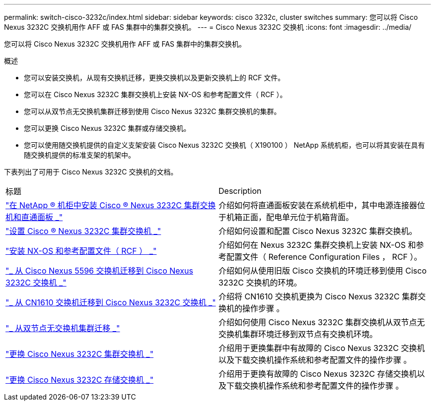 ---
permalink: switch-cisco-3232c/index.html 
sidebar: sidebar 
keywords: cisco 3232c, cluster switches 
summary: 您可以将 Cisco Nexus 3232C 交换机用作 AFF 或 FAS 集群中的集群交换机。 
---
= Cisco Nexus 3232C 交换机
:icons: font
:imagesdir: ../media/


[role="lead"]
您可以将 Cisco Nexus 3232C 交换机用作 AFF 或 FAS 集群中的集群交换机。

.概述
* 您可以安装交换机，从现有交换机迁移，更换交换机以及更新交换机上的 RCF 文件。
* 您可以在 Cisco Nexus 3232C 集群交换机上安装 NX-OS 和参考配置文件（ RCF ）。
* 您可以从双节点无交换机集群迁移到使用 Cisco Nexus 3232C 集群交换机的集群。
* 您可以更换 Cisco Nexus 3232C 集群或存储交换机。
* 您可以使用随交换机提供的自定义支架安装 Cisco Nexus 3232C 交换机（ X190100 ） NetApp 系统机柜，也可以将其安装在具有随交换机提供的标准支架的机架中。


下表列出了可用于 Cisco Nexus 3232C 交换机的文档。

|===


| 标题 | Description 


 a| 
https://docs.netapp.com/us-en/ontap-systems-switches/switch-cisco-3232c/task-install-a-cisco-nexus-3232c-cluster-switch-and-pass-through-panel-in-a-netapp-cabinet.html["在 NetApp ® 机柜中安装 Cisco ® Nexus 3232C 集群交换机和直通面板 _"^]
 a| 
介绍如何将直通面板安装在系统机柜中，其中电源连接器位于机箱正面，配电单元位于机箱背面。



 a| 
https://docs.netapp.com/us-en/ontap-systems-switches/switch-cisco-9336c-fx2/setup-switches.html["设置 Cisco ® Nexus 3232C 集群交换机 _"^]
 a| 
介绍如何设置和配置 Cisco Nexus 3232C 集群交换机。



 a| 
https://docs.netapp.com/us-en/ontap-systems-switches/switch-cisco-3232c/task-install-nx-os-software-and-rcfs-on-cisco-nexus-3232-cluster-switches-running-ontap-9-4-and-later.html["安装 NX-OS 和参考配置文件（ RCF ） _"^]
 a| 
介绍如何在 Nexus 3232C 集群交换机上安装 NX-OS 和参考配置文件（ Reference Configuration Files ， RCF ）。



 a| 
https://docs.netapp.com/us-en/ontap-systems-switches/switch-cisco-3232c/concept-migrate-from-a-cisco-5596-switch-to-a-cisco-nexus-3232c.html["_ 从 Cisco Nexus 5596 交换机迁移到 Cisco Nexus 3232C 交换机 _"^]
 a| 
介绍如何从使用旧版 Cisco 交换机的环境迁移到使用 Cisco 3232C 交换机的环境。



 a| 
https://docs.netapp.com/us-en/ontap-systems-switches/switch-cisco-3232c/concept-migrate-a-cn1610-switch-to-a-cisco-nexus-3232c-cluster-switch.html["_ 从 CN1610 交换机迁移到 Cisco Nexus 3232C 交换机 _"^]
 a| 
介绍将 CN1610 交换机更换为 Cisco Nexus 3232C 集群交换机的操作步骤 。



 a| 
https://docs.netapp.com/us-en/ontap-systems-switches/switch-cisco-3232c/concept-migrate-from-a-two-node-switchless-cluster-to-a-cluster-with-cisco-nexus-3232c-cluster-switches.html["_ 从双节点无交换机集群迁移 _"^]
 a| 
介绍如何使用 Cisco Nexus 3232C 集群交换机从双节点无交换机集群环境迁移到双节点有交换机环境。



 a| 
https://docs.netapp.com/us-en/ontap-systems-switches/switch-cisco-3232c/concept-replace-a-cisco-nexus-3232c-cluster-switch.html["更换 Cisco Nexus 3232C 集群交换机 _"^]
 a| 
介绍用于更换集群中有故障的 Cisco Nexus 3232C 交换机以及下载交换机操作系统和参考配置文件的操作步骤 。



 a| 
https://docs.netapp.com/us-en/ontap-systems-switches/switch-cisco-3232c/concept-replace-a-cisco-nexus-3232c-storage-switch.html["更换 Cisco Nexus 3232C 存储交换机 _"^]
 a| 
介绍用于更换有故障的 Cisco Nexus 3232C 存储交换机以及下载交换机操作系统和参考配置文件的操作步骤 。

|===